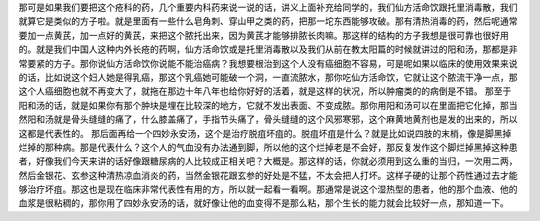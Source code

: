 那可是如果我们要把这个疮科的药，几个重要内科药来说一说的话，讲义上面补充给同学的，我们仙方活命饮跟托里消毒散，我们就算它是类似的方子啦。就是里面有一些什么皂角刺、穿山甲之类的药，把那一坨东西能够攻破。那有清热消毒的药，然后呢通常要加一点黄芪，加一点好的黄芪，来把这个脓托出来，因为黄芪才能够排脓长肉嘛。那这样的结构的方子我想是很可靠也很好用的。就是我们中国人这种内外长疮的药啊，仙方活命饮或是托里消毒散以及我们从前在教太阳篇的时候就讲过的阳和汤，那都是非常要紧的方子。那你说仙方活命饮你说能不能治癌病？我想要根治到这个人没有癌细胞不容易，可是呢如果以临床的使用效果来说的话，比如说这个妇人她是得乳癌，那这个乳癌她可能破一个洞，一直流脓水，那你吃仙方活命饮，它就让这个脓流干净一点，那这个人癌细胞也就不再变大了，就拖在那边十年八年也给你好好的活着，就是这样的状况，所以肿瘤类的的病倒是不错。
那至于阳和汤的话，就是如果你有那个肿块是埋在比较深的地方，它就不发出表面、不变成脓。那你用阳和汤可以在里面把它化掉，那当然阳和汤就是骨头缝缝的痛了，什么膝盖痛了，手指节头痛了，骨头缝缝的这个风邪寒邪，这个麻黄地黄剂也是发的出来的，所以这都是代表性的。
那后面再给一个四妙永安汤，这个是治疗脱疽坏疽的。脱疽坏疽是什么？就是比如说四肢的末梢，像是脚黑掉烂掉的那种病。那是代表什么？这个人的气血没有办法通到脚，所以他的这个烂掉老是不会好，那反复发作这个脚烂掉黑掉这种患者，好像我们今天来讲的话好像跟糖尿病的人比较成正相关吧？大概是。那这样的话，你就必须用到这么重的当归，一次用二两，然后金银花、玄参这种清热凉血消炎的药，当然金银花跟玄参的好处是不猛，不太会把人打坏。这样子硬的让那个药性通过去才能够治疗坏疽。那这也是现在临床非常代表性有用的方，所以就一起看一看啊。那通常是说这个湿热型的患者，他的那个血液、他的血浆是很粘稠的，那你用了四妙永安汤的话，就好像让他的血变得不是那么粘，那个生长的能力就会比较好一点，那知道一下。

